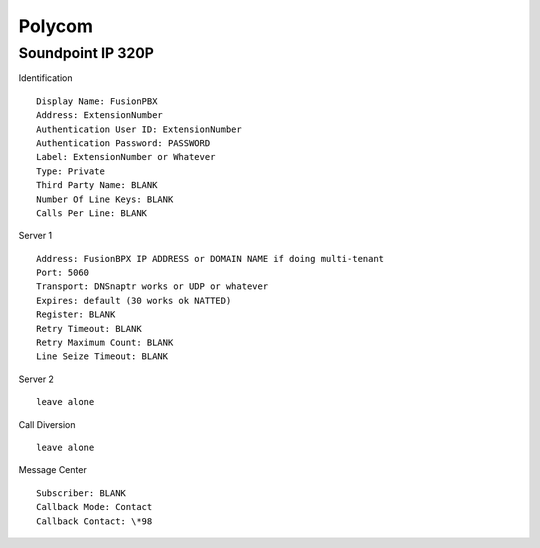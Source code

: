 Polycom
========


Soundpoint IP 320P
^^^^^^^^^^^^^^^^^^

Identification

::

    Display Name: FusionPBX
    Address: ExtensionNumber
    Authentication User ID: ExtensionNumber
    Authentication Password: PASSWORD
    Label: ExtensionNumber or Whatever
    Type: Private
    Third Party Name: BLANK
    Number Of Line Keys: BLANK
    Calls Per Line: BLANK
    
Server 1

::

    Address: FusionBPX IP ADDRESS or DOMAIN NAME if doing multi-tenant
    Port: 5060
    Transport: DNSnaptr works or UDP or whatever
    Expires: default (30 works ok NATTED)
    Register: BLANK
    Retry Timeout: BLANK
    Retry Maximum Count: BLANK
    Line Seize Timeout: BLANK

Server 2

::

    leave alone

Call Diversion

::

    leave alone

Message Center

::

    Subscriber: BLANK
    Callback Mode: Contact
    Callback Contact: \*98

